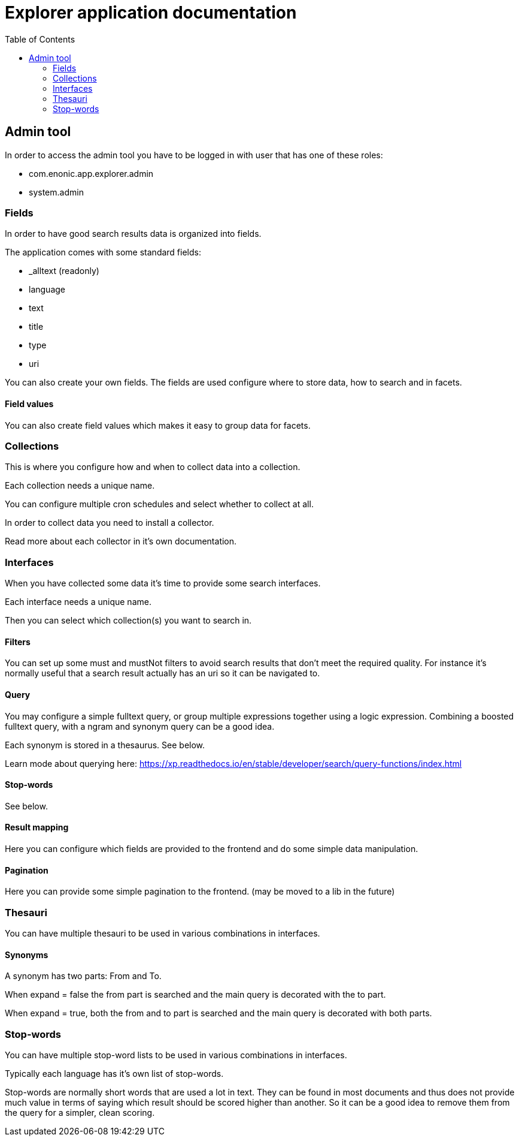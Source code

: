 = Explorer application documentation
:toc: right


== Admin tool

In order to access the admin tool you have to be logged in with user that has one of these roles:

* com.enonic.app.explorer.admin
* system.admin

=== Fields

In order to have good search results data is organized into fields.

The application comes with some standard fields:

* _alltext (readonly)
* language
* text
* title
* type
* uri

You can also create your own fields. The fields are used configure where to store data, how to search and in facets.

==== Field values

You can also create field values which makes it easy to group data for facets.

=== Collections

This is where you configure how and when to collect data into a collection.

Each collection needs a unique name.

You can configure multiple cron schedules and select whether to collect at all.

In order to collect data you need to install a collector.

Read more about each collector in it's own documentation.

=== Interfaces

When you have collected some data it's time to provide some search interfaces.

Each interface needs a unique name.

Then you can select which collection(s) you want to search in.

==== Filters

You can set up some must and mustNot filters to avoid search results that don't meet the required quality.
For instance it's normally useful that a search result actually has an uri so it can be navigated to.

==== Query

You may configure a simple fulltext query, or group multiple expressions together using a logic expression.
Combining a boosted fulltext query, with a ngram and synonym query can be a good idea.

Each synonym is stored in a thesaurus. See below.

Learn mode about querying here: https://xp.readthedocs.io/en/stable/developer/search/query-functions/index.html

==== Stop-words

See below.

==== Result mapping

Here you can configure which fields are provided to the frontend and do some simple data manipulation.

==== Pagination

Here you can provide some simple pagination to the frontend. (may be moved to a lib in the future)

=== Thesauri

You can have multiple thesauri to be used in various combinations in interfaces.

==== Synonyms

A synonym has two parts: From and To.

When expand = false the from part is searched and the main query is decorated with the to part.

When expand = true, both the from and to part is searched and the main query is decorated with both parts.

=== Stop-words

You can have multiple stop-word lists to be used in various combinations in interfaces.

Typically each language has it's own list of stop-words.

Stop-words are normally short words that are used a lot in text.
They can be found in most documents and thus does not provide much value in terms of saying which result should be scored higher than another.
So it can be a good idea to remove them from the query for a simpler, clean scoring.
